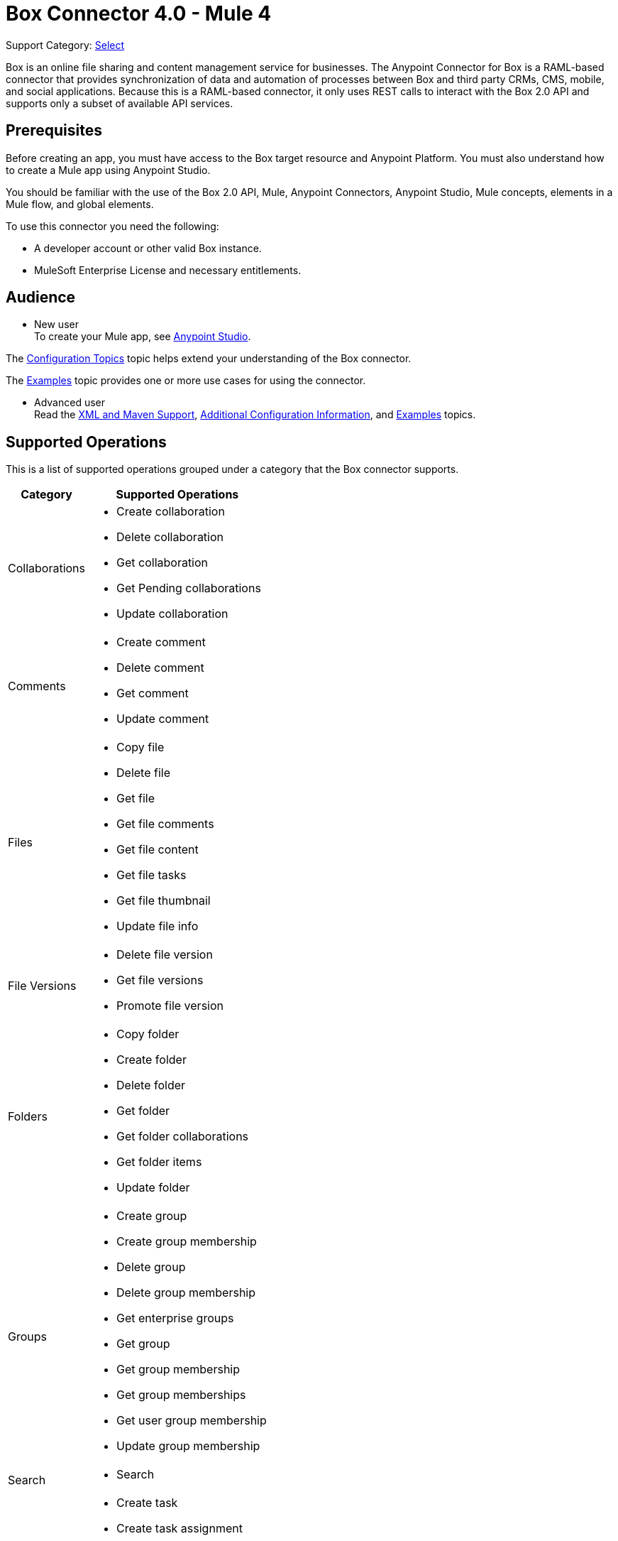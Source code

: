 = Box Connector 4.0 - Mule 4

Support Category: https://www.mulesoft.com/legal/versioning-back-support-policy#anypoint-connectors[Select]

Box is an online file sharing and content management service for businesses. The Anypoint Connector for Box is a RAML-based connector that provides synchronization of data and automation of processes between Box
and third party CRMs, CMS, mobile, and social applications. Because this is a RAML-based connector, it only uses REST calls to interact with the Box 2.0 API and supports only a subset of available API services.

== Prerequisites

Before creating an app, you must have access to the Box target resource and Anypoint Platform.
You must also understand how to create a Mule app using Anypoint Studio.

You should be familiar with the use of the Box 2.0 API, Mule, Anypoint Connectors, Anypoint Studio, Mule concepts, elements in a Mule flow, and global elements.

To use this connector you need the following:

* A developer account or other valid Box instance.
* MuleSoft Enterprise License and necessary entitlements.

== Audience

* New user +
To create your Mule app, see xref:box-connector-studio.adoc[Anypoint Studio].

The xref:box-connector-config-topics.adoc[Configuration Topics] topic helps extend your understanding of the Box connector.

The xref:box-connector-examples.adoc[Examples] topic provides one or more use cases for using the connector.

* Advanced user +
Read the xref:box-connector-xml-maven.adoc[XML and Maven Support],
xref:box-connector-config-topics.adoc[Additional Configuration Information],
and xref:box-connector-examples.adoc[Examples] topics.

== Supported Operations

This is a list of supported operations grouped under a category that the Box connector supports.

[%header%autowidth.spread]
|===
|Category |Supported Operations

| Collaborations a| * Create collaboration
                    * Delete collaboration
                    * Get collaboration
                    * Get Pending collaborations
                    * Update collaboration

| Comments a| * Create comment
              * Delete comment
              * Get comment
              * Update comment

| Files a| * Copy file
           * Delete file
           * Get file
           * Get file comments
           * Get file content
           * Get file tasks
           * Get file thumbnail
           * Update file info

| File Versions a| * Delete file version
                   * Get file versions
                   * Promote file version

| Folders a| * Copy folder
             * Create folder
             * Delete folder
             * Get folder
             * Get folder collaborations
             * Get folder items
             * Update folder

| Groups a| * Create group
            * Create group membership
            * Delete group
            * Delete group membership
            * Get enterprise groups
            * Get group
            * Get group membership
            * Get group memberships
            * Get user group membership
            * Update group membership

| Search a| * Search

| Tasks a| * Create task
           * Create task assignment
           * Delete task
           * Delete task assignment
           * Get task
           * Get task assignment
           * Get task assignments
           * Update task
           * Update task assignment

| Trash a| * Delete trashed file
           * Delete trashed folder
           * Get trashed file
           * Get trashed folder
           * Get trashed items
           * Restore trashed file
           * Restore trashed folder

| Users a| * Create user
           * Delete user
           * Get enterprise users
           * Get user
           * Update user
           * Update user folder

|===

== Next Step
After you complete the prerequisites and experiment with templates and examples, you are ready to create an app with xref:box-connector-studio.adoc[Anypoint Studio].

== See Also

* xref:connectors::introduction/introduction-to-anypoint-connectors.adoc[Introduction to Anypoint Connectors]
* xref:connectors::introduction/intro-use-exchange.adoc[Use Exchange to Discover Connectors, Templates, and Examples]
* https://www.mulesoft.com/exchange/com.mulesoft.connectors/mule-box-connector/[Box Connector on Exchange]
* xref:release-notes::connector/box-connector-release-notes-mule-4.adoc[Box Connector Release Notes] 
* https://help.mulesoft.com[MuleSoft Help Center]
